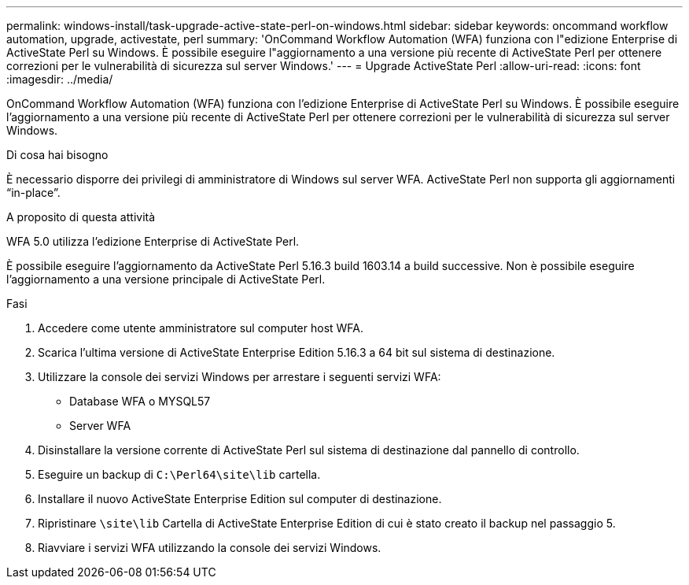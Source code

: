 ---
permalink: windows-install/task-upgrade-active-state-perl-on-windows.html 
sidebar: sidebar 
keywords: oncommand workflow automation, upgrade, activestate, perl 
summary: 'OnCommand Workflow Automation (WFA) funziona con l"edizione Enterprise di ActiveState Perl su Windows. È possibile eseguire l"aggiornamento a una versione più recente di ActiveState Perl per ottenere correzioni per le vulnerabilità di sicurezza sul server Windows.' 
---
= Upgrade ActiveState Perl
:allow-uri-read: 
:icons: font
:imagesdir: ../media/


[role="lead"]
OnCommand Workflow Automation (WFA) funziona con l'edizione Enterprise di ActiveState Perl su Windows. È possibile eseguire l'aggiornamento a una versione più recente di ActiveState Perl per ottenere correzioni per le vulnerabilità di sicurezza sul server Windows.

.Di cosa hai bisogno
È necessario disporre dei privilegi di amministratore di Windows sul server WFA. ActiveState Perl non supporta gli aggiornamenti "`in-place`".

.A proposito di questa attività
WFA 5.0 utilizza l'edizione Enterprise di ActiveState Perl.

È possibile eseguire l'aggiornamento da ActiveState Perl 5.16.3 build 1603.14 a build successive. Non è possibile eseguire l'aggiornamento a una versione principale di ActiveState Perl.

.Fasi
. Accedere come utente amministratore sul computer host WFA.
. Scarica l'ultima versione di ActiveState Enterprise Edition 5.16.3 a 64 bit sul sistema di destinazione.
. Utilizzare la console dei servizi Windows per arrestare i seguenti servizi WFA:
+
** Database WFA o MYSQL57
** Server WFA


. Disinstallare la versione corrente di ActiveState Perl sul sistema di destinazione dal pannello di controllo.
. Eseguire un backup di `C:\Perl64\site\lib` cartella.
. Installare il nuovo ActiveState Enterprise Edition sul computer di destinazione.
. Ripristinare `\site\lib` Cartella di ActiveState Enterprise Edition di cui è stato creato il backup nel passaggio 5.
. Riavviare i servizi WFA utilizzando la console dei servizi Windows.

